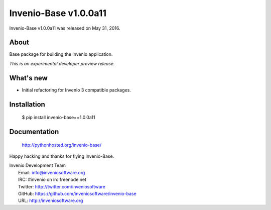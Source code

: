 ========================
 Invenio-Base v1.0.0a11
========================

Invenio-Base v1.0.0a11 was released on May 31, 2016.

About
-----

Base package for building the Invenio application.

*This is an experimental developer preview release.*

What's new
----------

- Initial refactoring for Invenio 3 compatible packages.

Installation
------------

   $ pip install invenio-base==1.0.0a11

Documentation
-------------

   http://pythonhosted.org/invenio-base/

Happy hacking and thanks for flying Invenio-Base.

| Invenio Development Team
|   Email: info@inveniosoftware.org
|   IRC: #invenio on irc.freenode.net
|   Twitter: http://twitter.com/inveniosoftware
|   GitHub: https://github.com/inveniosoftware/invenio-base
|   URL: http://inveniosoftware.org
